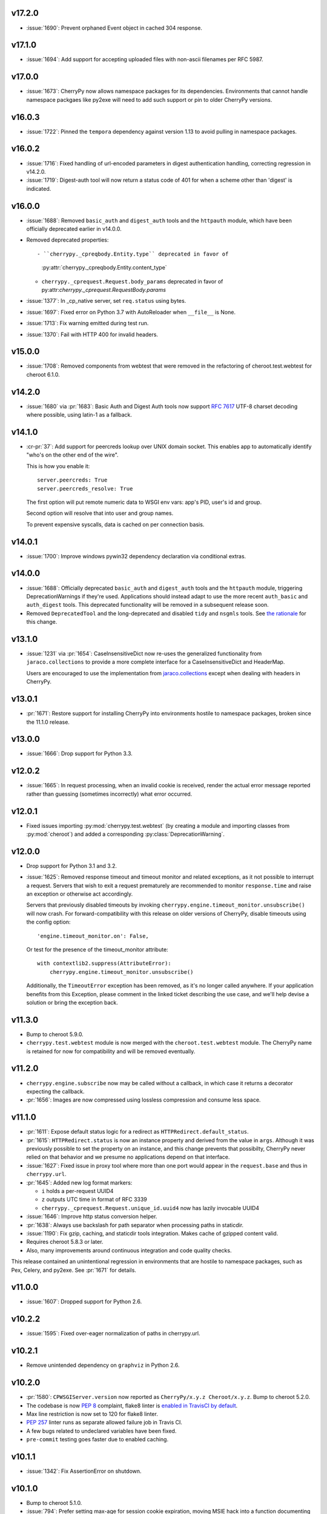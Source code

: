 v17.2.0
-------

* :issue:`1690`: Prevent orphaned Event object in cached
  304 response.

v17.1.0
-------

* :issue:`1694`: Add support for accepting uploaded files
  with non-ascii filenames per RFC 5987.

v17.0.0
-------

* :issue:`1673`: CherryPy now allows namespace packages for
  its dependencies. Environments that cannot handle namespace
  packgaes like py2exe will need to add such support or pin to
  older CherryPy versions.

v16.0.3
-------

* :issue:`1722`: Pinned the ``tempora`` dependency against
  version 1.13 to avoid pulling in namespace packages.

v16.0.2
-------

* :issue:`1716`: Fixed handling of url-encoded parameters in
  digest authentication handling, correcting regression in v14.2.0.

* :issue:`1719`: Digest-auth tool will now return a status
  code of 401 for when a scheme other than 'digest' is
  indicated.

v16.0.0
-------

* :issue:`1688`: Removed  ``basic_auth`` and ``digest_auth`` tools and
  the ``httpauth`` module, which have been officially deprecated earlier
  in v14.0.0.

* Removed deprecated properties::

  - ``cherrypy._cpreqbody.Entity.type`` deprecated in favor of
    :py:attr:`cherrypy._cpreqbody.Entity.content_type`

  - ``cherrypy._cprequest.Request.body_params`` deprecated in favor of
    py:attr:`cherrypy._cprequest.RequestBody.params`

* :issue:`1377`: In _cp_native server, set ``req.status`` using bytes.

* :issue:`1697`: Fixed error on Python 3.7 with AutoReloader when
  ``__file__`` is None.

* :issue:`1713`: Fix warning emitted during test run.

* :issue:`1370`: Fail with HTTP 400 for invalid headers.

v15.0.0
-------

* :issue:`1708`: Removed components from webtest that were
  removed in the refactoring of cheroot.test.webtest for
  cheroot 6.1.0.

v14.2.0
-------

* :issue:`1680` via :pr:`1683`: Basic Auth and Digest Auth
  tools now support :rfc:`7617` UTF-8 charset decoding where
  possible, using latin-1 as a fallback.

v14.1.0
-------

* :cr-pr:`37`: Add support for peercreds lookup over UNIX domain socket.
  This enables app to automatically identify "who's on the other
  end of the wire".

  This is how you enable it::

    server.peercreds: True
    server.peercreds_resolve: True

  The first option will put remote numeric data to WSGI env vars:
  app's PID, user's id and group.

  Second option will resolve that into user and group names.

  To prevent expensive syscalls, data is cached on per connection
  basis.

v14.0.1
-------

* :issue:`1700`: Improve windows pywin32 dependency declaration via
  conditional extras.

v14.0.0
-------

* :issue:`1688`: Officially deprecated ``basic_auth`` and ``digest_auth``
  tools and the ``httpauth`` module, triggering DeprecationWarnings
  if they're used. Applications should instead adapt to use the
  more recent ``auth_basic`` and ``auth_digest`` tools.
  This deprecated functionality will be removed in a subsequent
  release soon.
* Removed ``DeprecatedTool`` and the long-deprecated and disabled
  ``tidy`` and ``nsgmls`` tools. See `the rationale
  <https://github.com/cherrypy/cherrypy/pull/1689#issuecomment-362924962>`_
  for this change.

v13.1.0
-------

* :issue:`1231` via :pr:`1654`: CaseInsensitiveDict now re-uses the
  generalized functionality from ``jaraco.collections`` to
  provide a more complete interface for a CaseInsensitiveDict
  and HeaderMap.

  Users are encouraged to use the implementation from
  `jaraco.collections <https://pypi.org/project/jaraco.collections>`_
  except when dealing with headers in CherryPy.

v13.0.1
-------

* :pr:`1671`: Restore support for installing CherryPy into
  environments hostile to namespace packages, broken since
  the 11.1.0 release.

v13.0.0
-------

* :issue:`1666`: Drop support for Python 3.3.

v12.0.2
-------

* :issue:`1665`: In request processing, when an invalid cookie is
  received, render the actual error message reported rather
  than guessing (sometimes incorrectly) what error occurred.

v12.0.1
-------

* Fixed issues importing :py:mod:`cherrypy.test.webtest` (by creating
  a module and importing classes from :py:mod:`cheroot`) and added a
  corresponding :py:class:`DeprecationWarning`.

v12.0.0
-------

* Drop support for Python 3.1 and 3.2.

* :issue:`1625`: Removed response timeout and timeout monitor and
  related exceptions, as it not possible to interrupt a request.
  Servers that wish to exit a request prematurely are
  recommended to monitor ``response.time`` and raise an
  exception or otherwise act accordingly.

  Servers that previously disabled timeouts by invoking
  ``cherrypy.engine.timeout_monitor.unsubscribe()`` will now
  crash. For forward-compatibility with this release on older
  versions of CherryPy, disable
  timeouts using the config option::

    'engine.timeout_monitor.on': False,

  Or test for the presence of the timeout_monitor attribute::

    with contextlib2.suppress(AttributeError):
        cherrypy.engine.timeout_monitor.unsubscribe()

  Additionally, the ``TimeoutError`` exception has been removed,
  as it's no longer called anywhere. If your application
  benefits from this Exception, please comment in the linked
  ticket describing the use case, and we'll help devise a
  solution or bring the exception back.

v11.3.0
-------

* Bump to cheroot 5.9.0.

* ``cherrypy.test.webtest`` module is now merged with the
  ``cheroot.test.webtest`` module. The CherryPy name is retained
  for now for compatibility and will be removed eventually.

v11.2.0
-------

* ``cherrypy.engine.subscribe`` now may be called without a
  callback, in which case it returns a decorator expecting the
  callback.

* :pr:`1656`: Images are now compressed using lossless compression
  and consume less space.

v11.1.0
-------

* :pr:`1611`: Expose default status logic for a redirect as
  ``HTTPRedirect.default_status``.

* :pr:`1615`: ``HTTPRedirect.status`` is now an instance property and
  derived from the value in ``args``. Although it was previously
  possible to set the property on an instance, and this change
  prevents that possibilty, CherryPy never relied on that behavior
  and we presume no applications depend on that interface.

* :issue:`1627`: Fixed issue in proxy tool where more than one port would
  appear in the ``request.base`` and thus in ``cherrypy.url``.

* :pr:`1645`: Added new log format markers:

  - ``i`` holds a per-request UUID4
  - ``z`` outputs UTC time in format of RFC 3339
  - ``cherrypy._cprequest.Request.unique_id.uuid4`` now has lazily
    invocable UUID4

* :issue:`1646`: Improve http status conversion helper.

* :pr:`1638`: Always use backslash for path separator when processing
  paths in staticdir.

* :issue:`1190`: Fix gzip, caching, and staticdir tools integration. Makes
  cache of gzipped content valid.

* Requires cheroot 5.8.3 or later.

* Also, many improvements around continuous integration and code
  quality checks.

This release contained an unintentional regression in environments that
are hostile to namespace packages, such as Pex, Celery, and py2exe.
See :pr:`1671` for details.

v11.0.0
-------

* :issue:`1607`: Dropped support for Python 2.6.

v10.2.2
-------

* :issue:`1595`: Fixed over-eager normalization of paths in cherrypy.url.

v10.2.1
-------

* Remove unintended dependency on ``graphviz`` in Python
  2.6.

v10.2.0
-------

* :pr:`1580`: ``CPWSGIServer.version`` now reported as
  ``CherryPy/x.y.z Cheroot/x.y.z``. Bump to cheroot 5.2.0.
* The codebase is now :pep:`8` complaint, flake8 linter is `enabled in TravisCI by
  default <https://github.com/cherrypy/cherrypy/commit/b6e752b>`_.
* Max line restriction is now set to 120 for flake8 linter.
* :pep:`257` linter runs as separate allowed failure job in Travis CI.
* A few bugs related to undeclared variables have been fixed.
* ``pre-commit`` testing goes faster due to enabled caching.

v10.1.1
-------

* :issue:`1342`: Fix AssertionError on shutdown.

v10.1.0
-------

* Bump to cheroot 5.1.0.

* :issue:`794`: Prefer setting max-age for session cookie
  expiration, moving MSIE hack into a function
  documenting its purpose.

v10.0.0
-------

* :issue:`1332`: CherryPy now uses `portend
  <https://pypi.org/project/portend>`_ for checking and
  waiting on ports for startup and teardown checks. The
  following names are no longer present:

  - cherrypy._cpserver.client_host
  - cherrypy._cpserver.check_port
  - cherrypy._cpserver.wait_for_free_port
  - cherrypy._cpserver.wait_for_occupied_port
  - cherrypy.process.servers.check_port
  - cherrypy.process.servers.wait_for_free_port
  - cherrypy.process.servers.wait_for_occupied_port

  Use this functionality from the portend package directly.

v9.0.0
------

* :issue:`1481`: Move functionality from cherrypy.wsgiserver to
  the `cheroot 5.0 <https://pypi.org/project/Cheroot/5.0.1/>`_
  project.

v8.9.1
------

* :issue:`1537`: Restore dependency on pywin32 for Python 3.6.

v8.9.0
------

* :pr:`1547`: Replaced ``cherryd`` distutils script with a setuptools
  console entry point.

  When running CherryPy in daemon mode, the forked process no
  longer changes directory to ``/``. If that behavior is something
  on which your application relied and should rely, please file
  a ticket with the project.

v8.8.0
------

* :pr:`1528`: Allow a timeout of 0 to server.

v8.7.0
------

* :issue:`645`: Setting a bind port of 0 will bind to an ephemeral port.

v8.6.0
------

* :issue:`1538` and :issue:`1090`: Removed cruft from the setup script and
  instead rely on `include_package_data
  <https://setuptools.readthedocs.io/en/latest/setuptools.html?highlight=include_package_data#new-and-changed-setup-keywords>`_
  to ensure the relevant files are included in the package.
  Note, this change does cause LICENSE.md no longer to
  be included in the installed package.

v8.5.0
------

* The pyOpenSSL support is now included on Python 3 builds,
  removing the last disparity between Python 2 and Python 3
  in the CherryPy package. This change is one small step
  in consideration of :issue:`1399`. This change also fixes RPM
  builds, as reported in :issue:`1149`.

v8.4.0
------

* :issue:`1532`: Also release wheels for Python 2, enabling
  offline installation.

v8.3.1
------

* :issue:`1537`: Disable dependency on pypiwin32 on Python 3.6
  until a viable build of pypiwin32 can be made on that
  Python version.

v8.3.0
------

* Consolidated some documentation and include the more
  concise readme in the package long description, as found
  on PyPI.

v8.2.0
------

* :issue:`1463`: CherryPy tests are now run under pytest and
  invoked using tox.

v8.1.3
------

* :issue:`1530`: Fix the issue with TypeError being swallowed by
  decorated handlers.

v8.1.2
------

* :issue:`1508`

v8.1.1
------

* :issue:`1497`: Handle errors thrown by ``ssl_module: 'builtin'``
  when client opens connection to HTTPS port using HTTP.

* :issue:`1350`: Fix regression introduced in v6.1.0 where environment
  construction for WSGIGateway_u0 was passing one parameter
  and not two.

* Other miscellaneous fixes.

v8.1.0
------

* :issue:`1473`: ``HTTPError`` now also works as a context manager.

* :issue:`1487`: The sessions tool now accepts a ``storage_class``
  parameter, which supersedes the new deprecated
  ``storage_type`` parameter. The ``storage_class`` should
  be the actual Session subclass to be used.

* Releases now use ``setuptools_scm`` to track the release
  versions. Therefore, releases can be cut by simply tagging
  a commit in the repo. Versions numbers are now stored in
  exactly one place.

v8.0.1
------

* :issue:`1489` via :pr:`1493`: Additionally reject anything else that's
  not bytes.
* :issue:`1492`: systemd socket activation.

v8.0.0
------

* :issue:`1483`: Remove Deprecated constructs:

  - ``cherrypy.lib.http`` module.
  - ``unrepr``, ``modules``, and ``attributes`` in
    ``cherrypy.lib``.

* :pr:`1476`: Drop support for python-memcached<1.58
* :issue:`1401`: Handle NoSSLErrors.
* :issue:`1489`: In ``wsgiserver.WSGIGateway.respond``, the application
  must now yield bytes and not text, as the spec requires.
  If text is received, it will now raise a ValueError instead
  of silently encoding using ISO-8859-1.
* Removed unicode filename from the package, working around
  :gh:`pypa/pip#3894 <pypa/pip/issues/3894>` and :gh:`pypa/setuptools#704
  <pypa/setuptools/issues/704>`.

v7.1.0
------

* :pr:`1458`: Implement systemd's socket activation mechanism for
  CherryPy servers, based on work sponsored by Endless Computers.

  Socket Activation allows one to setup a system so that
  systemd will sit on a port and start services
  'on demand' (a little bit like inetd and xinetd
  used to do).

v7.0.0
------

Removed the long-deprecated backward compatibility for
legacy config keys in the engine. Use the config for the
namespaced-plugins instead:

 - autoreload_on -> autoreload.on
 - autoreload_frequency -> autoreload.frequency
 - autoreload_match -> autoreload.match
 - reload_files -> autoreload.files
 - deadlock_poll_frequency -> timeout_monitor.frequency

v6.2.1
------

* :issue:`1460`: Fix KeyError in Bus.publish when signal handlers
  set in config.

v6.2.0
------

* :issue:`1441`: Added tool to automatically convert request
  params based on type annotations (primarily in
  Python 3). For example::

    @cherrypy.tools.params()
    def resource(self, limit: int):
        assert isinstance(limit, int)

v6.1.1
------

* Issue :issue:`1411`: Fix issue where autoreload fails when
  the host interpreter for CherryPy was launched using
  ``python -m``.

v6.1.0
------

* Combined wsgiserver2 and wsgiserver3 modules into a
  single module, ``cherrypy.wsgiserver``.

v6.0.2
------

* Issue :pr:`1445`: Correct additional typos.

v6.0.1
------

* Issue :issue:`1444`: Correct typos in ``@cherrypy.expose``
  decorators.

v6.0.0
------

* Setuptools is now required to build CherryPy. Pure
  distutils installs are no longer supported. This change
  allows CherryPy to depend on other packages and re-use
  code from them. It's still possible to install
  pre-built CherryPy packages (wheels) using pip without
  Setuptools.
* `six <https://pypi.io/project/six>`_ is now a
  requirement and subsequent requirements will be
  declared in the project metadata.
* :issue:`1440`: Back out changes from :pr:`1432` attempting to
  fix redirects with Unicode URLs, as it also had the
  unintended consequence of causing the 'Location'
  to be ``bytes`` on Python 3.
* ``cherrypy.expose`` now works on classes.
* ``cherrypy.config`` decorator is now used throughout
  the code internally.

v5.6.0
------

* ``@cherrypy.expose`` now will also set the exposed
  attribute on a class.
* Rewrote all tutorials and internal usage to prefer
  the decorator usage of ``expose`` rather than setting
  the attribute explicitly.
* Removed test-specific code from tutorials.

v5.5.0
------

* :issue:`1397`: Fix for filenames with semicolons and quote
  characters in filenames found in headers.
* :issue:`1311`: Added decorator for registering tools.
* :issue:`1194`: Use simpler encoding rules for SCRIPT_NAME
  and PATH_INFO environment variables in CherryPy Tree
  allowing non-latin characters to pass even when
  ``wsgi.version`` is not ``u.0``.
* :issue:`1352`: Ensure that multipart fields are decoded even
  when cached in a file.

v5.4.0
------

* ``cherrypy.test.webtest.WebCase`` now honors a
  'WEBTEST_INTERACTIVE' environment variable to disable
  interactive tests (still enabled by default). Set to '0'
  or 'false' or 'False' to disable interactive tests.
* :issue:`1408`: Fix AttributeError when listiterator was accessed
  using the ``next`` attribute.
* :issue:`748`: Removed ``cherrypy.lib.sessions.PostgresqlSession``.
* :pr:`1432`: Fix errors with redirects to Unicode URLs.

v5.3.0
------

* :issue:`1202`: Add support for specifying a certificate authority when
  serving SSL using the built-in SSL support.
* Use ssl.create_default_context when available.
* :issue:`1392`: Catch platform-specific socket errors on OS X.
* :issue:`1386`: Fix parsing of URIs containing ``://`` in the path part.

v5.2.0
------

* :issue:`1410`: Moved hosting to Github
  (`cherrypy/cherrypy <https://github.com/cherrypy/cherrypy>`_).

v5.1.0
------

* Bugfix issue :issue:`1315` for ``test_HTTP11_pipelining`` test in Python 3.5
* Bugfix issue :issue:`1382` regarding the keyword arguments support for Python 3
  on the config file.
* Bugfix issue :issue:`1406` for ``test_2_KeyboardInterrupt`` test in Python 3.5.
  by monkey patching the HTTPRequest given a bug on CPython
  that is affecting the testsuite (https://bugs.python.org/issue23377).
* Add additional parameter ``raise_subcls`` to the tests helpers
  `openURL` and ``CPWebCase.getPage`` to have finer control on
  which exceptions can be raised.
* Add support for direct keywords on the calls (e.g. ``foo=bar``) on
  the config file under Python 3.
* Add additional validation to determine if the process is running
  as a daemon on ``cherrypy.process.plugins.SignalHandler`` to allow
  the execution of the testsuite under CI tools.

v5.0.1
------

* Bugfix for NameError following :issue:`94`.

v5.0.0
------

* Removed deprecated support for ``ssl_certificate`` and
  ``ssl_private_key`` attributes and implicit construction
  of SSL adapter on Python 2 WSGI servers.
* Default SSL Adapter on Python 2 is the builtin SSL adapter,
  matching Python 3 behavior.
* Pull request :issue:`94`: In proxy tool, defer to Host header for
  resolving the base if no base is supplied.

v4.0.0
------

* Drop support for Python 2.5 and earlier.
* No longer build Windows installers by default.

v3.8.2
------

* Pull Request :issue:`116`: Correct InternalServerError when null bytes in
  static file path. Now responds with 404 instead.

v3.8.0
------

* Pull Request :issue:`96`: Pass ``exc_info`` to logger as keyword rather than
  formatting the error and injecting into the message.

v3.7.0
------

* CherryPy daemon may now be invoked with ``python -m cherrypy`` in
  addition to the ``cherryd`` script.
* Issue :issue:`1298`: Fix SSL handling on CPython 2.7 with builtin SSL module
  and pyOpenSSL 0.14. This change will break PyPy for now.
* Several documentation fixes.

v3.6.0
------

* Fixed HTTP range headers for negative length larger than content size.
* Disabled universal wheel generation as wsgiserver has Python duality.
* Pull Request :issue:`42`: Correct TypeError in ``check_auth`` when encrypt is used.
* Pull Request :issue:`59`: Correct signature of HandlerWrapperTool.
* Pull Request :issue:`60`: Fix error in SessionAuth where login_screen was
  incorrectly used.
* Issue :issue:`1077`: Support keyword-only arguments in dispatchers (Python 3).
* Issue :issue:`1019`: Allow logging host name in the access log.
* Pull Request :issue:`50`: Fixed race condition in session cleanup.

v3.5.0
------

* Issue :issue:`1301`: When the incoming queue is full, now reject additional
  connections. This functionality was added to CherryPy 3.0, but
  unintentionally lost in 3.1.

v3.4.0
------

* Miscellaneous quality improvements.

v3.3.0
------

CherryPy adopts semver.
